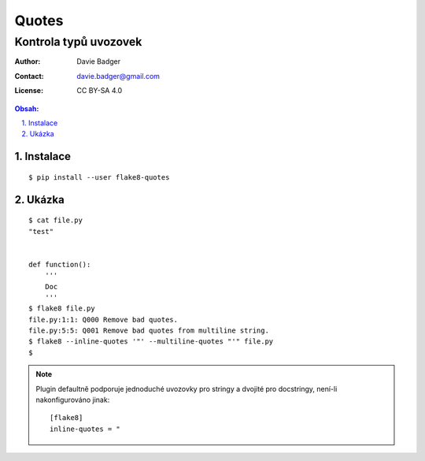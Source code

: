 ========
 Quotes
========
------------------------
 Kontrola typů uvozovek
------------------------

:Author: Davie Badger
:Contact: davie.badger@gmail.com
:License: CC BY-SA 4.0

.. contents:: Obsah:

.. sectnum::
   :depth: 3
   :suffix: .

Instalace
=========

::

   $ pip install --user flake8-quotes

Ukázka
======

::

   $ cat file.py
   "test"


   def function():
       '''
       Doc
       '''
   $ flake8 file.py
   file.py:1:1: Q000 Remove bad quotes.
   file.py:5:5: Q001 Remove bad quotes from multiline string.
   $ flake8 --inline-quotes '"' --multiline-quotes "'" file.py
   $

.. note::

   Plugin defaultně podporuje jednoduché uvozovky pro stringy a dvojité pro
   docstringy, není-li nakonfigurováno jinak::

      [flake8]
      inline-quotes = "
